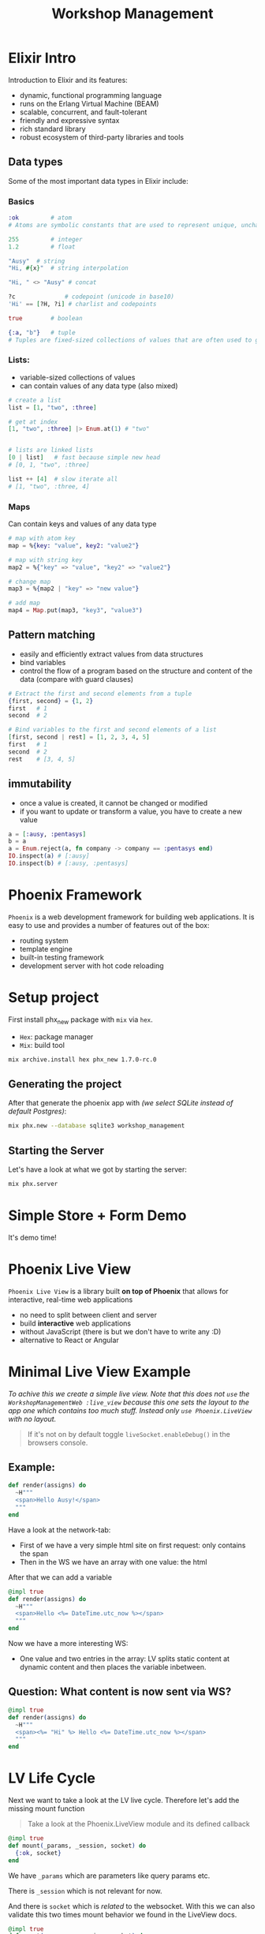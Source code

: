 :PROPERTIES:
:ID:       ee5f806d-ffd8-41dd-a907-76dc3e61c165
:END:
#+title: Workshop Management
* Elixir Intro
Introduction to Elixir and its features:
- dynamic, functional programming language
- runs on the Erlang Virtual Machine (BEAM)
- scalable, concurrent, and fault-tolerant
- friendly and expressive syntax
- rich standard library
- robust ecosystem of third-party libraries and tools

** Data types
Some of the most important data types in Elixir include:
*** Basics
#+begin_src elixir
:ok         # atom
# Atoms are symbolic constants that are used to represent unique, unchangeable values

255         # integer
1.2         # float

"Ausy"  # string
"Hi, #{x}"  # string interpolation

"Hi, " <> "Ausy" # concat

?c              # codepoint (unicode in base10)
'Hi' == [?H, ?i] # charlist and codepoints

true        # boolean

{:a, "b"}   # tuple
# Tuples are fixed-sized collections of values that are often used to group or pack related data together
#+end_src

*** Lists:
- variable-sized collections of values
- can contain values of any data type (also mixed)

#+begin_src elixir
# create a list
list = [1, "two", :three]

# get at index
[1, "two", :three] |> Enum.at(1) # "two"


# lists are linked lists
[0 | list]   # fast because simple new head
# [0, 1, "two", :three]

list ++ [4]  # slow iterate all
# [1, "two", :three, 4]
#+end_src

*** Maps
Can contain keys and values of any data type

#+begin_src elixir
# map with atom key
map = %{key: "value", key2: "value2"}

# map with string key
map2 = %{"key" => "value", "key2" => "value2"}

# change map
map3 = %{map2 | "key" => "new value"}

# add map
map4 = Map.put(map3, "key3", "value3")
#+end_src

** Pattern matching
- easily and efficiently extract values from data structures
- bind variables
- control the flow of a program based on the structure and content of the data (compare with guard clauses)

#+begin_src elixir
# Extract the first and second elements from a tuple
{first, second} = {1, 2}
first   # 1
second  # 2

# Bind variables to the first and second elements of a list
[first, second | rest] = [1, 2, 3, 4, 5]
first   # 1
second  # 2
rest    # [3, 4, 5]
#+end_src

** immutability
- once a value is created, it cannot be changed or modified
- if you want to update or transform a value, you have to create a new value

#+begin_src elixir
a = [:ausy, :pentasys]
b = a
a = Enum.reject(a, fn company -> company == :pentasys end)
IO.inspect(a) # [:ausy]
IO.inspect(b) # [:ausy, :pentasys]
#+end_src

* Phoenix Framework
#+ATTR_HTML: :width 300px
[[https://blog.appliscale.io/wp-content/uploads/2020/08/1WvDl2WlPs7cR8TTBvrjpyw.png]]
~Phoenix~ is a web development framework for building web applications.
It is easy to use and provides a number of features out of the box:

    - routing system
    - template engine
    - built-in testing framework
    - development server with hot code reloading

* Setup project
First install phx_new package with ~mix~ via ~hex~.
- ~Hex~: package manager
- ~Mix~: build tool
#+begin_src bash
mix archive.install hex phx_new 1.7.0-rc.0
#+end_src

** Generating the project
After that generate the phoenix app with /(we select SQLite instead of default Postgres)/:
#+begin_src bash
mix phx.new --database sqlite3 workshop_management
#+end_src

** Starting the Server
Let's have a look at what we got by starting the server:
#+begin_src bash
mix phx.server
#+end_src

* Simple Store + Form Demo
It's demo time!

* Phoenix Live View
~Phoenix Live View~ is a library built *on top of Phoenix* that allows for interactive, real-time web applications

- no need to split between client and server
- build *interactive* web applications
- without JavaScript (there is but we don't have to write any :D)
- alternative to React or Angular

* Minimal Live View Example
# The idea is to create and show a minimal example using liveview. By doing so taking a look at the Websocket and what is send to the client.
# Also following the live-cycle from ~mount~ to ~render~.

/To achive this we create a simple live view. Note that this does not ~use~ the ~WorkshopManagementWeb :live_view~ because this one sets the layout to the app one which contains too much stuff. Instead only ~use Phoenix.LiveView~ with no layout./

#+begin_quote
If it's not on by default toggle ~liveSocket.enableDebug()~ in the browsers console.
#+end_quote


** Example:
#+begin_src elixir
  def render(assigns) do
    ~H"""
    <span>Hello Ausy!</span>
    """
  end
#+end_src
Have a look at the network-tab:
- First of we have a very simple html site on first request: only contains the span
- Then in the WS we have an array with one value: the html

After that we can add a variable
#+begin_src elixir
  @impl true
  def render(assigns) do
    ~H"""
    <span>Hello <%= DateTime.utc_now %></span>
    """
  end
#+end_src

Now we have a more interesting WS:
- One value and two entries in the array: LV splits static content at dynamic content and then places the variable inbetween.

** Question: What content is now sent via WS?
#+begin_src elixir
  @impl true
  def render(assigns) do
    ~H"""
    <span><%= "Hi" %> Hello <%= DateTime.utc_now %></span>
    """
  end
#+end_src

* LV Life Cycle

Next we want to take a look at the LV live cycle.
Therefore let's add the missing mount function
#+begin_quote
    Take a look at the Phoenix.LiveView module and its defined callback
#+end_quote

#+begin_src elixir
  @impl true
  def mount(_params, _session, socket) do
    {:ok, socket}
  end
#+end_src

We have ~_params~ which are parameters like query params etc.

There is ~_session~ which is not relevant for now.

And there is ~socket~ which is /related/ to the websocket.
With this we can also validate this two times mount behavior we found in the LiveView docs.

#+begin_src elixir
  @impl true
  def mount(_params, _session, socket) do
    IO.inspect(connected?(socket), label: "connected?") # <-- take a look
    {:ok, socket}
  end
#+end_src

[[https://elixirschool.com/images/live_view.png]]


* Store as live view

Copy everything from the dead view version and assign it to the ~socket~ assigns not ~conn~

#+begin_src elixir
defmodule WorkshopManagementWeb.WorkshopLive.StoreLive do
  use WorkshopManagementWeb, :live_view
  alias WorkshopManagement.Store.KeyValue

  @impl true
  def mount(_params, _session, socket) do
    socket = socket
    |> assign(:store, KeyValue.getAll())
    {:ok, socket}
  end

  @impl true
  def render(assigns) do
    ~H"""
    <h2 class="text-2xl font-bold underline my-5">Store</h2>
    <.store_form />
    <ul class="my-5">
      <%= for {key, value} <- @store do %>
        <li><%= key %>: <%= value %></li>
      <% end %>
    </ul>
    """
  end

  defp store_form(assigns) do
    ~H"""
    <form class="grid items-center gap-2 grid-cols-4" action="/store" method="post">
      <label class="text-right col-span-1" for="store_key">Key:</label>
      <input class="rounded col-span-3" type="text" name="store_key" />
      <label class="text-right col-span-1" for="store_value">Value:</label>
      <input class="rounded col-span-3" type="text" name="store_value" />
      <input type="hidden" name="_csrf_token" value={Plug.CSRFProtection.get_csrf_token()} />
      <button
        class="col-start-3 col-span-2 bg-blue-600 hover:bg-blue-700 text-white font-bold py-2 px-4 rounded"
        type="submit"
      >
        Send
      </button>
    </form>
    """
  end
end
#+end_src
! Note we need to use the full path for ~csrf~ from ~Plug.CSRFProtection~.

** Form interaction
In order to make the form work we need to do some changes.
First let's prevent the form from being sent to the old controller endpoint and instead use phoenix event handling via WebSockets.
This can be achieved by removing the ~action="/store"~ as well as the ~method="post"~ since we are no longer targeting that.
Instead add a ~phx-submit="new"~ to let phoenix handle the submission and params in the callback.

#+begin_src elixir
  @impl true
  def handle_event("new", params, socket) do
    {:noreply, socket}
  end
#+end_src

#+begin_src elixir
  defp store_form(assigns) do
    ~H"""
    <form phx-submit="new">
    ...
    </form>
    """
  end

#+end_src

** Send and Receive live Updates
In order to also receive new entries across different sessions of users we can make use of ~Phoenix.PubSub~.
This allows to create topics which we can subscribe and send messages to.

First we set the topic as a value.
#+begin_src elixir
  @store_update_topic "store_update"
#+end_src

Also subscribe to the topic and then handle messages:
#+begin_src elixir
  @impl true
  def mount(_params, _session, socket) do
    if connected?(socket), do: PubSub.subscribe(WorkshopManagement.PubSub, @store_update_topic)

    socket =
      socket
      |> assign(:store, KeyValue.getAll())

    {:ok, socket}
  end

  @impl true
  def handle_info("updated", socket) do
    socket =
      socket
      |> assign(:store, KeyValue.getAll())
      |> put_flash(:info, "New entry!")

    {:noreply, socket}
  end
#+end_src

Then, we can broadcast the update message to the topic:
#+begin_src elixir
  @impl true
  def handle_event("new", %{"store_key" => key, "store_value" => value}, socket) do
    :ok = KeyValue.put(key, value)

    :ok = PubSub.broadcast_from(WorkshopManagement.PubSub, self(), @store_update_topic, "updated") # <-- send to topic
    {:noreply, socket}
  end
#+end_src
Notice how we can also remove the assignment to ~:store~ because we do that in the handling of the broadcasted message.
* Extract workshops
#+begin_src javascript
var table = document.getElementById("DetailsView1");
const data = {};

for (let i = 0; i < table.rows.length; i++) {
  const row = table.rows[i];
  const key = row.cells[0].textContent;
  const value = row.cells[1].textContent;
  const keys = key.split('/').map(k => k.trim());
  const values = value.split('/').map(v => v.trim());
  for (let j = 0; j < keys.length; j++) {
    const currentKey = keys[j];
    const currentData = values[j] || "";
    data[currentKey] = currentData;
  }
}

const json = JSON.stringify(data);
// Create a CSV string from the data array
copy(json);
#+end_src

* phx gen live workshops base model
Generate the base workshop model
#+begin_src bash
mix phx.gen.live Catalog Workshop workshops title:string organizer:string description:string location:string start:utc_datetime end:utc_datetime registration_deadline:utc_datetime max_participants:integer participants:array:string cancelled:boolean
#+end_src

⚠ There were some bugs with datetime which need to be fixed. These are caused by the component setting the value based on the parsed field value.
For datetime this is elixirs ~DateTime~ type however the html field value has to be a string of ~YYYY-MM-DDTXX-XX~ (i.e. ~to_string()~ without timezone).

* Render workshops as card
